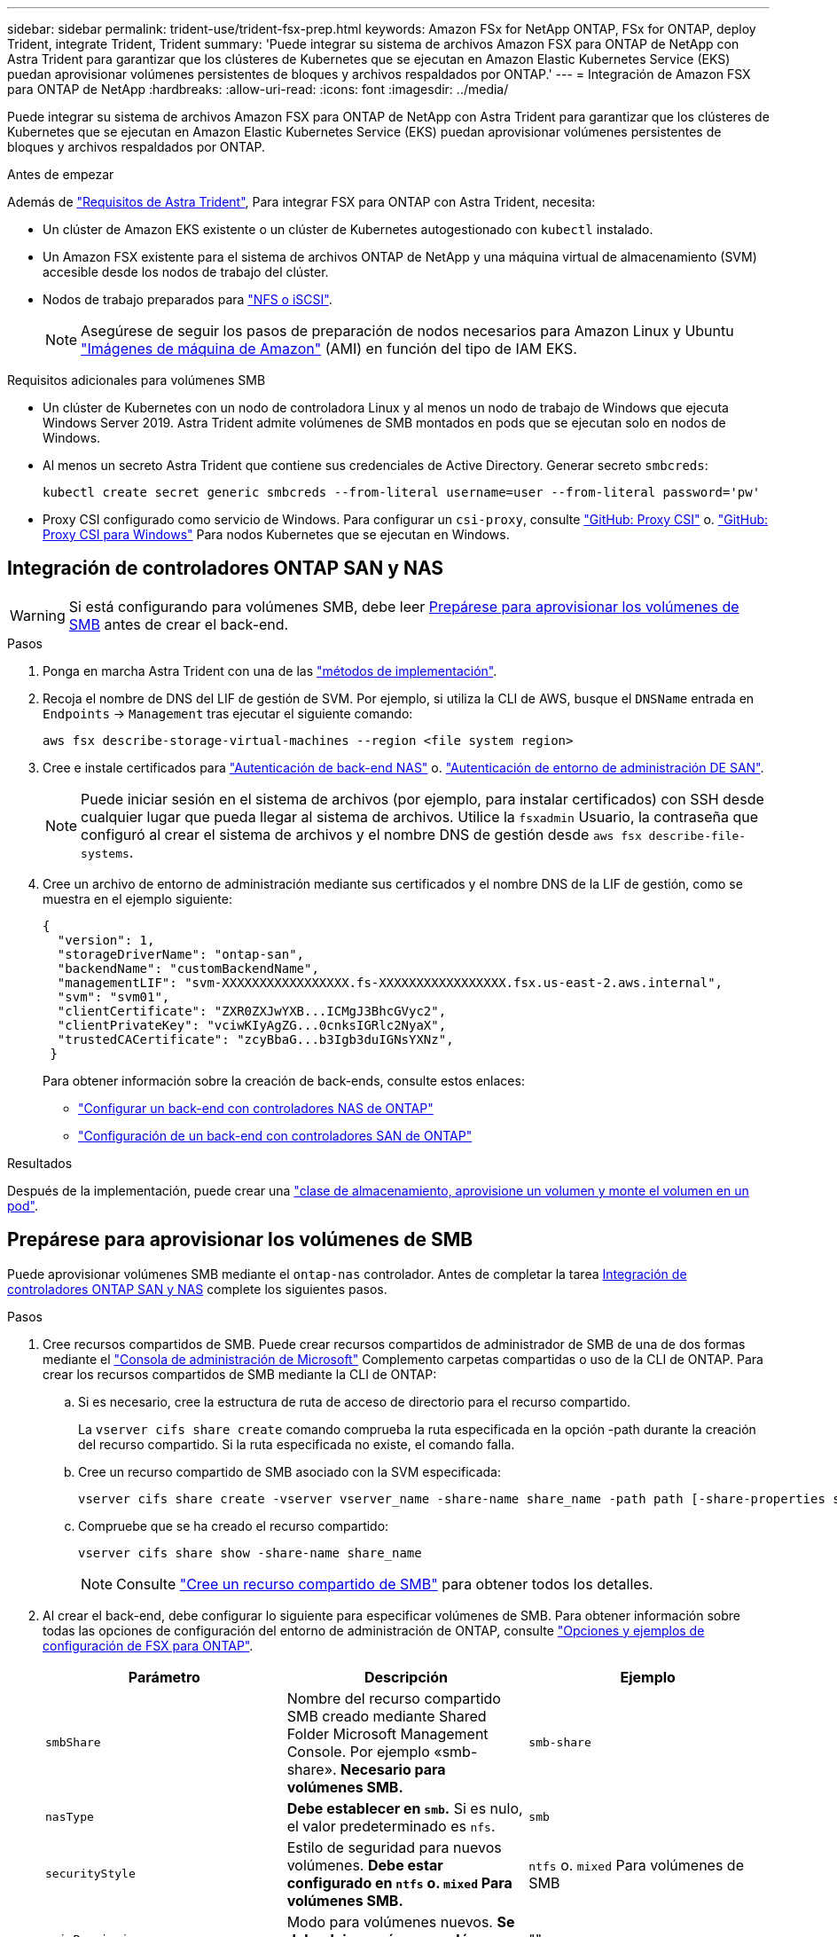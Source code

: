---
sidebar: sidebar 
permalink: trident-use/trident-fsx-prep.html 
keywords: Amazon FSx for NetApp ONTAP, FSx for ONTAP, deploy Trident, integrate Trident, Trident 
summary: 'Puede integrar su sistema de archivos Amazon FSX para ONTAP de NetApp con Astra Trident para garantizar que los clústeres de Kubernetes que se ejecutan en Amazon Elastic Kubernetes Service (EKS) puedan aprovisionar volúmenes persistentes de bloques y archivos respaldados por ONTAP.' 
---
= Integración de Amazon FSX para ONTAP de NetApp
:hardbreaks:
:allow-uri-read: 
:icons: font
:imagesdir: ../media/


[role="lead"]
Puede integrar su sistema de archivos Amazon FSX para ONTAP de NetApp con Astra Trident para garantizar que los clústeres de Kubernetes que se ejecutan en Amazon Elastic Kubernetes Service (EKS) puedan aprovisionar volúmenes persistentes de bloques y archivos respaldados por ONTAP.

.Antes de empezar
Además de link:../trident-get-started/requirements.html["Requisitos de Astra Trident"], Para integrar FSX para ONTAP con Astra Trident, necesita:

* Un clúster de Amazon EKS existente o un clúster de Kubernetes autogestionado con `kubectl` instalado.
* Un Amazon FSX existente para el sistema de archivos ONTAP de NetApp y una máquina virtual de almacenamiento (SVM) accesible desde los nodos de trabajo del clúster.
* Nodos de trabajo preparados para link:worker-node-prep.html["NFS o iSCSI"].
+

NOTE: Asegúrese de seguir los pasos de preparación de nodos necesarios para Amazon Linux y Ubuntu https://docs.aws.amazon.com/AWSEC2/latest/UserGuide/AMIs.html["Imágenes de máquina de Amazon"^] (AMI) en función del tipo de IAM EKS.



.Requisitos adicionales para volúmenes SMB
* Un clúster de Kubernetes con un nodo de controladora Linux y al menos un nodo de trabajo de Windows que ejecuta Windows Server 2019. Astra Trident admite volúmenes de SMB montados en pods que se ejecutan solo en nodos de Windows.
* Al menos un secreto Astra Trident que contiene sus credenciales de Active Directory. Generar secreto `smbcreds`:
+
[listing]
----
kubectl create secret generic smbcreds --from-literal username=user --from-literal password='pw'
----
* Proxy CSI configurado como servicio de Windows. Para configurar un `csi-proxy`, consulte link:https://github.com/kubernetes-csi/csi-proxy["GitHub: Proxy CSI"^] o. link:https://github.com/Azure/aks-engine/blob/master/docs/topics/csi-proxy-windows.md["GitHub: Proxy CSI para Windows"^] Para nodos Kubernetes que se ejecutan en Windows.




== Integración de controladores ONTAP SAN y NAS


WARNING: Si está configurando para volúmenes SMB, debe leer <<Prepárese para aprovisionar los volúmenes de SMB>> antes de crear el back-end.

.Pasos
. Ponga en marcha Astra Trident con una de las link:../trident-get-started/kubernetes-deploy.html["métodos de implementación"].
. Recoja el nombre de DNS del LIF de gestión de SVM. Por ejemplo, si utiliza la CLI de AWS, busque el `DNSName` entrada en `Endpoints` -> `Management` tras ejecutar el siguiente comando:
+
[listing]
----
aws fsx describe-storage-virtual-machines --region <file system region>
----
. Cree e instale certificados para link:ontap-nas-prep.html["Autenticación de back-end NAS"] o. link:ontap-san-prep.html["Autenticación de entorno de administración DE SAN"].
+

NOTE: Puede iniciar sesión en el sistema de archivos (por ejemplo, para instalar certificados) con SSH desde cualquier lugar que pueda llegar al sistema de archivos. Utilice la `fsxadmin` Usuario, la contraseña que configuró al crear el sistema de archivos y el nombre DNS de gestión desde `aws fsx describe-file-systems`.

. Cree un archivo de entorno de administración mediante sus certificados y el nombre DNS de la LIF de gestión, como se muestra en el ejemplo siguiente:
+
[listing]
----
{
  "version": 1,
  "storageDriverName": "ontap-san",
  "backendName": "customBackendName",
  "managementLIF": "svm-XXXXXXXXXXXXXXXXX.fs-XXXXXXXXXXXXXXXXX.fsx.us-east-2.aws.internal",
  "svm": "svm01",
  "clientCertificate": "ZXR0ZXJwYXB...ICMgJ3BhcGVyc2",
  "clientPrivateKey": "vciwKIyAgZG...0cnksIGRlc2NyaX",
  "trustedCACertificate": "zcyBbaG...b3Igb3duIGNsYXNz",
 }
----
+
Para obtener información sobre la creación de back-ends, consulte estos enlaces:

+
** link:ontap-nas.html["Configurar un back-end con controladores NAS de ONTAP"]
** link:ontap-san.html["Configuración de un back-end con controladores SAN de ONTAP"]




.Resultados
Después de la implementación, puede crear una link:../trident-get-started/kubernetes-postdeployment.html["clase de almacenamiento, aprovisione un volumen y monte el volumen en un pod"].



== Prepárese para aprovisionar los volúmenes de SMB

Puede aprovisionar volúmenes SMB mediante el `ontap-nas` controlador. Antes de completar la tarea <<Integración de controladores ONTAP SAN y NAS>> complete los siguientes pasos.

.Pasos
. Cree recursos compartidos de SMB. Puede crear recursos compartidos de administrador de SMB de una de dos formas mediante el link:https://learn.microsoft.com/en-us/troubleshoot/windows-server/system-management-components/what-is-microsoft-management-console["Consola de administración de Microsoft"^] Complemento carpetas compartidas o uso de la CLI de ONTAP. Para crear los recursos compartidos de SMB mediante la CLI de ONTAP:
+
.. Si es necesario, cree la estructura de ruta de acceso de directorio para el recurso compartido.
+
La `vserver cifs share create` comando comprueba la ruta especificada en la opción -path durante la creación del recurso compartido. Si la ruta especificada no existe, el comando falla.

.. Cree un recurso compartido de SMB asociado con la SVM especificada:
+
[listing]
----
vserver cifs share create -vserver vserver_name -share-name share_name -path path [-share-properties share_properties,...] [other_attributes] [-comment text]
----
.. Compruebe que se ha creado el recurso compartido:
+
[listing]
----
vserver cifs share show -share-name share_name
----
+

NOTE: Consulte link:https://docs.netapp.com/us-en/ontap/smb-config/create-share-task.html["Cree un recurso compartido de SMB"^] para obtener todos los detalles.



. Al crear el back-end, debe configurar lo siguiente para especificar volúmenes de SMB. Para obtener información sobre todas las opciones de configuración del entorno de administración de ONTAP, consulte link:trident-fsx-examples.html["Opciones y ejemplos de configuración de FSX para ONTAP"].
+
[cols="3"]
|===
| Parámetro | Descripción | Ejemplo 


| `smbShare` | Nombre del recurso compartido SMB creado mediante Shared Folder Microsoft Management Console. Por ejemplo «smb-share». *Necesario para volúmenes SMB.* | `smb-share` 


| `nasType` | *Debe establecer en `smb`.* Si es nulo, el valor predeterminado es `nfs`. | `smb` 


| `securityStyle` | Estilo de seguridad para nuevos volúmenes. *Debe estar configurado en `ntfs` o. `mixed` Para volúmenes SMB.* | `ntfs` o. `mixed` Para volúmenes de SMB 


| `unixPermissions` | Modo para volúmenes nuevos. *Se debe dejar vacío para volúmenes SMB.* | "" 
|===

